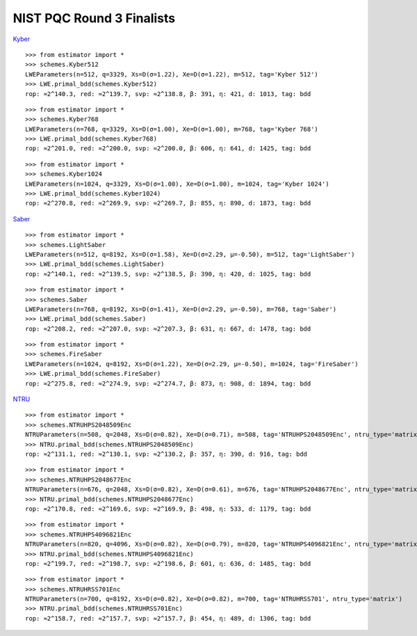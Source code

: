 NIST PQC Round 3 Finalists
==========================

`Kyber <https://pq-crystals.org/kyber/data/kyber-specification-round3-20210804.pdf>`__

::

    >>> from estimator import *
    >>> schemes.Kyber512
    LWEParameters(n=512, q=3329, Xs=D(σ=1.22), Xe=D(σ=1.22), m=512, tag='Kyber 512')
    >>> LWE.primal_bdd(schemes.Kyber512)
    rop: ≈2^140.3, red: ≈2^139.7, svp: ≈2^138.8, β: 391, η: 421, d: 1013, tag: bdd

::

    >>> from estimator import *
    >>> schemes.Kyber768
    LWEParameters(n=768, q=3329, Xs=D(σ=1.00), Xe=D(σ=1.00), m=768, tag='Kyber 768')
    >>> LWE.primal_bdd(schemes.Kyber768)
    rop: ≈2^201.0, red: ≈2^200.0, svp: ≈2^200.0, β: 606, η: 641, d: 1425, tag: bdd

::

    >>> from estimator import *
    >>> schemes.Kyber1024
    LWEParameters(n=1024, q=3329, Xs=D(σ=1.00), Xe=D(σ=1.00), m=1024, tag='Kyber 1024')
    >>> LWE.primal_bdd(schemes.Kyber1024)
    rop: ≈2^270.8, red: ≈2^269.9, svp: ≈2^269.7, β: 855, η: 890, d: 1873, tag: bdd

`Saber <https://www.esat.kuleuven.be/cosic/pqcrypto/saber/files/saberspecround3.pdf>`__

::

    >>> from estimator import *
    >>> schemes.LightSaber
    LWEParameters(n=512, q=8192, Xs=D(σ=1.58), Xe=D(σ=2.29, μ=-0.50), m=512, tag='LightSaber')
    >>> LWE.primal_bdd(schemes.LightSaber)
    rop: ≈2^140.1, red: ≈2^139.5, svp: ≈2^138.5, β: 390, η: 420, d: 1025, tag: bdd

::

    >>> from estimator import *
    >>> schemes.Saber
    LWEParameters(n=768, q=8192, Xs=D(σ=1.41), Xe=D(σ=2.29, μ=-0.50), m=768, tag='Saber')
    >>> LWE.primal_bdd(schemes.Saber)
    rop: ≈2^208.2, red: ≈2^207.0, svp: ≈2^207.3, β: 631, η: 667, d: 1478, tag: bdd

::

    >>> from estimator import *
    >>> schemes.FireSaber
    LWEParameters(n=1024, q=8192, Xs=D(σ=1.22), Xe=D(σ=2.29, μ=-0.50), m=1024, tag='FireSaber')
    >>> LWE.primal_bdd(schemes.FireSaber)
    rop: ≈2^275.8, red: ≈2^274.9, svp: ≈2^274.7, β: 873, η: 908, d: 1894, tag: bdd


`NTRU <https://ntru.org/f/ntru-20190330.pdf>`__

::

    >>> from estimator import *
    >>> schemes.NTRUHPS2048509Enc
    NTRUParameters(n=508, q=2048, Xs=D(σ=0.82), Xe=D(σ=0.71), m=508, tag='NTRUHPS2048509Enc', ntru_type='matrix')
    >>> NTRU.primal_bdd(schemes.NTRUHPS2048509Enc)
    rop: ≈2^131.1, red: ≈2^130.1, svp: ≈2^130.2, β: 357, η: 390, d: 916, tag: bdd

::

    >>> from estimator import *
    >>> schemes.NTRUHPS2048677Enc
    NTRUParameters(n=676, q=2048, Xs=D(σ=0.82), Xe=D(σ=0.61), m=676, tag='NTRUHPS2048677Enc', ntru_type='matrix')
    >>> NTRU.primal_bdd(schemes.NTRUHPS2048677Enc)
    rop: ≈2^170.8, red: ≈2^169.6, svp: ≈2^169.9, β: 498, η: 533, d: 1179, tag: bdd

::

    >>> from estimator import *
    >>> schemes.NTRUHPS4096821Enc
    NTRUParameters(n=820, q=4096, Xs=D(σ=0.82), Xe=D(σ=0.79), m=820, tag='NTRUHPS4096821Enc', ntru_type='matrix')
    >>> NTRU.primal_bdd(schemes.NTRUHPS4096821Enc)
    rop: ≈2^199.7, red: ≈2^198.7, svp: ≈2^198.6, β: 601, η: 636, d: 1485, tag: bdd

::

    >>> from estimator import *
    >>> schemes.NTRUHRSS701Enc
    NTRUParameters(n=700, q=8192, Xs=D(σ=0.82), Xe=D(σ=0.82), m=700, tag='NTRUHRSS701', ntru_type='matrix')
    >>> NTRU.primal_bdd(schemes.NTRUHRSS701Enc)
    rop: ≈2^158.7, red: ≈2^157.7, svp: ≈2^157.7, β: 454, η: 489, d: 1306, tag: bdd